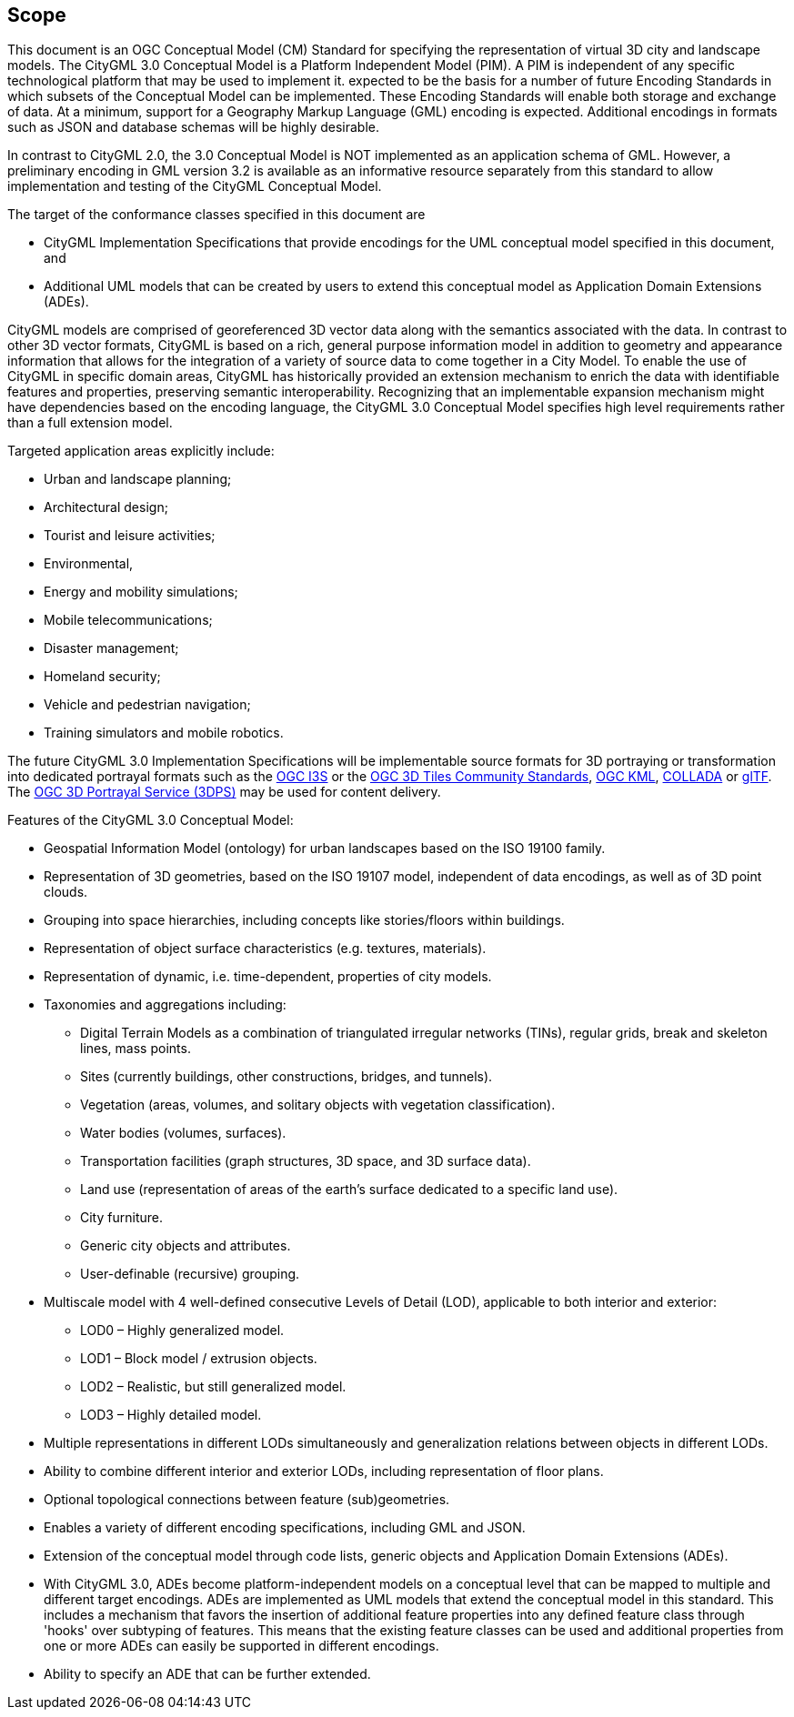== Scope

This document is an OGC Conceptual Model (CM) Standard for specifying the representation of virtual 3D city and landscape models. The CityGML 3.0 Conceptual Model is a Platform Independent Model (PIM). A PIM is independent of any specific technological platform that may be used to implement it.   expected to be the basis for a number of future Encoding Standards in which subsets of the Conceptual Model can be implemented. These Encoding Standards will enable both storage and exchange of data. At a minimum, support for a Geography Markup Language (GML) encoding is expected. Additional encodings in formats such as JSON and database schemas will be highly desirable.

In contrast to CityGML 2.0, the 3.0 Conceptual Model is NOT implemented as an application schema of GML. However, a preliminary encoding in GML version 3.2 is available as an informative resource separately from this standard to allow implementation and testing of the CityGML Conceptual Model.

The target of the conformance classes specified in this document are

* CityGML Implementation Specifications that provide encodings for the UML conceptual model specified in this document, and
* Additional UML models that can be created by users to extend this conceptual model as Application Domain Extensions (ADEs).

CityGML models are comprised of georeferenced 3D vector data along with the semantics associated with the data. In contrast to other 3D vector formats, CityGML is based on a rich, general purpose information model in addition to geometry and appearance information that allows for the integration of a variety of source data to come together in a City Model. To enable the use of CityGML in specific domain areas, CityGML has historically provided an extension mechanism to enrich the data with identifiable features and properties, preserving semantic interoperability. Recognizing that an implementable expansion mechanism might have dependencies based on the encoding language, the CityGML 3.0 Conceptual Model specifies high level requirements rather than a full extension model.

Targeted application areas explicitly include:

* Urban and landscape planning;
* Architectural design;
* Tourist and leisure activities;
* Environmental,
* Energy and mobility simulations;
* Mobile telecommunications;
* Disaster management;
* Homeland security;
* Vehicle and pedestrian navigation;
* Training simulators and mobile robotics.

The future CityGML 3.0 Implementation Specifications will be implementable source formats for 3D portraying or transformation into dedicated portrayal formats such as the <<i3s_citation,OGC I3S>> or the <<3dtiles_citation,OGC 3D Tiles Community Standards>>, <<kml_citation,OGC KML>>, <<collada,COLLADA>> or <<gltf_citation,glTF>>. The <<3dps_citation,OGC 3D Portrayal Service (3DPS)>> may be used for content delivery.

Features of the CityGML 3.0 Conceptual Model:

* Geospatial Information Model (ontology) for urban landscapes based on the ISO 19100 family.
* Representation of 3D geometries, based on the ISO 19107 model, independent of data encodings, as well as of 3D point clouds.
* Grouping into space hierarchies, including concepts like stories/floors within buildings.
* Representation of object surface characteristics (e.g. textures, materials).
* Representation of dynamic, i.e. time-dependent, properties of city models.
* Taxonomies and aggregations including:
** Digital Terrain Models as a combination of triangulated irregular networks (TINs), regular grids, break and skeleton lines, mass points.
** Sites (currently buildings, other constructions, bridges, and tunnels).
** Vegetation (areas, volumes, and solitary objects with vegetation classification).
** Water bodies (volumes, surfaces).
** Transportation facilities (graph structures, 3D space, and 3D surface data).
** Land use (representation of areas of the earth’s surface dedicated to a specific land use).
** City furniture.
** Generic city objects and attributes.
** User-definable (recursive) grouping.
* Multiscale model with 4 well-defined consecutive Levels of Detail (LOD), applicable to both interior and exterior:
** LOD0 – Highly generalized model.
** LOD1 – Block model / extrusion objects.
** LOD2 – Realistic, but still generalized model.
** LOD3 – Highly detailed model.
* Multiple representations in different LODs simultaneously and generalization relations between objects in different LODs.
* Ability to combine different interior and exterior LODs, including representation of floor plans.
* Optional topological connections between feature (sub)geometries.
* Enables a variety of different encoding specifications, including GML and JSON.
* Extension of the conceptual model through code lists, generic objects and Application Domain Extensions (ADEs).
* With CityGML 3.0, ADEs become platform-independent models on a conceptual level that can be mapped to multiple and different target encodings. ADEs are implemented as UML models that extend the conceptual model in this standard. This includes a mechanism that favors the insertion of additional feature properties into any defined feature class through 'hooks' over subtyping of features. This means that the existing feature classes can be used and additional properties from one or more ADEs can easily be supported in different encodings.
* Ability to specify an ADE that can be further extended.
